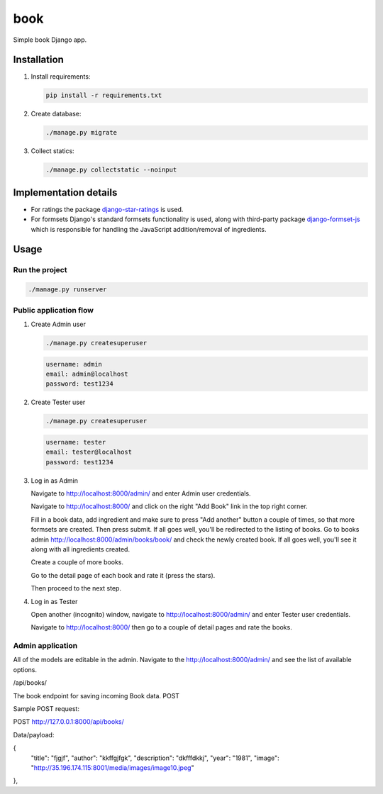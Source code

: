 ======
book
======
Simple book Django app.

Installation
============

(1) Install requirements:

    .. code-block:: sh

        pip install -r requirements.txt

(2) Create database:

    .. code-block:: sh

        ./manage.py migrate

(3) Collect statics:

    .. code-block:: sh

        ./manage.py collectstatic --noinput

Implementation details
======================
- For ratings the package `django-star-ratings
  <https://pypi.python.org/pypi/django-star-ratings>`_ is used.
- For formsets Django's standard formsets functionality is used, along with
  third-party package `django-formset-js
  <https://pypi.python.org/pypi/django-formset-js>`_ which is responsible for
  handling the JavaScript addition/removal of ingredients.

Usage
=====

Run the project
---------------

.. code-block:: sh

    ./manage.py runserver

Public application flow
-----------------------

(1) Create Admin user

    .. code-block:: sh

        ./manage.py createsuperuser

    .. code-block:: text

        username: admin
        email: admin@localhost
        password: test1234

(2) Create Tester user

    .. code-block:: sh

        ./manage.py createsuperuser

    .. code-block:: text

        username: tester
        email: tester@localhost
        password: test1234

(3) Log in as Admin

    Navigate to http://localhost:8000/admin/ and enter Admin user credentials.

    Navigate to http://localhost:8000/ and click on the right "Add Book"
    link in the top right corner.

    Fill in a book data, add ingredient and make sure to press "Add another"
    button a couple of times, so that more formsets are created. Then press
    submit. If all goes well, you'll be redirected to the listing of books.
    Go to books admin http://localhost:8000/admin/books/book/ and check
    the newly created book. If all goes well, you'll see it along with
    all ingredients created.

    Create a couple of more books.

    Go to the detail page of each book and rate it (press the stars).

    Then proceed to the next step.

(4) Log in as Tester

    Open another (incognito) window, navigate to http://localhost:8000/admin/
    and enter Tester user credentials.

    Navigate to http://localhost:8000/ then go to a couple of detail pages
    and rate the books.


Admin application
-----------------

All of the models are editable in the admin. Navigate to the
http://localhost:8000/admin/ and see the list of available options.


/api/books/

The book endpoint for saving incoming Book data.
POST

Sample POST request:

POST http://127.0.0.1:8000/api/books/

Data/payload:

{
    "title": "fjgjf",
    "author": "kkffgjfgk",
    "description": "dkfffdkkj",
    "year": "1981",
    "image": "http://35.196.174.115:8001/media/images/image10.jpeg"
},